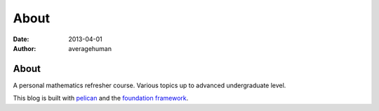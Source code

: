 
About
=====

:date: 2013-04-01
:author: averagehuman

About
-----

A personal mathematics refresher course. Various topics up to advanced
undergraduate level.

This blog is built with `pelican`_ and the `foundation framework`_.

.. _pelican: http://docs.getpelican.com
.. _foundation framework: http://foundation.zurb.com

